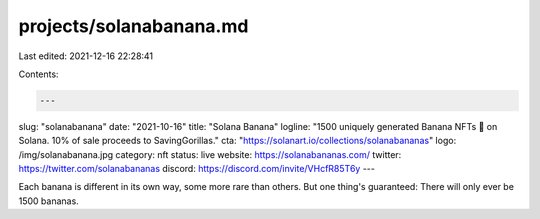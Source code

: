 projects/solanabanana.md
========================

Last edited: 2021-12-16 22:28:41

Contents:

.. code-block:: md

    ---
slug: "solanabanana"
date: "2021-10-16"
title: "Solana Banana"
logline: "1500 uniquely generated Banana NFTs 🍌 on Solana. 10% of sale proceeds to SavingGorillas."
cta: "https://solanart.io/collections/solanabananas"
logo: /img/solanabanana.jpg
category: nft
status: live
website: https://solanabananas.com/
twitter: https://twitter.com/solanabananas
discord: https://discord.com/invite/VHcfR85T6y
---

Each banana is different in its own way, some more rare than others. But one thing's guaranteed: There will only ever be 1500 bananas.


